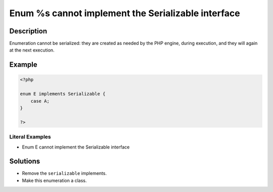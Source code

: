 .. _enum-%s-cannot-implement-the-serializable-interface:

Enum %s cannot implement the Serializable interface
---------------------------------------------------
 
.. meta::
	:description:
		Enum %s cannot implement the Serializable interface: Enumeration cannot be serialized: they are created as needed by the PHP engine, during execution, and they will again at the next execution.
	:og:image: https://php-errors.readthedocs.io/en/latest/_static/logo.png
	:og:type: article
	:og:title: Enum %s cannot implement the Serializable interface
	:og:description: Enumeration cannot be serialized: they are created as needed by the PHP engine, during execution, and they will again at the next execution
	:og:url: https://php-errors.readthedocs.io/en/latest/messages/enum-%25s-cannot-implement-the-serializable-interface.html
	:og:locale: en
	:twitter:card: summary_large_image
	:twitter:site: @exakat
	:twitter:title: Enum %s cannot implement the Serializable interface
	:twitter:description: Enum %s cannot implement the Serializable interface: Enumeration cannot be serialized: they are created as needed by the PHP engine, during execution, and they will again at the next execution
	:twitter:creator: @exakat
	:twitter:image:src: https://php-errors.readthedocs.io/en/latest/_static/logo.png

.. raw:: html

	<script type="application/ld+json">{"@context":"https:\/\/schema.org","@graph":[{"@type":"WebPage","@id":"https:\/\/php-errors.readthedocs.io\/en\/latest\/tips\/enum-%s-cannot-implement-the-serializable-interface.html","url":"https:\/\/php-errors.readthedocs.io\/en\/latest\/tips\/enum-%s-cannot-implement-the-serializable-interface.html","name":"Enum %s cannot implement the Serializable interface","isPartOf":{"@id":"https:\/\/www.exakat.io\/"},"datePublished":"Sun, 17 Aug 2025 14:23:27 +0000","dateModified":"Sun, 17 Aug 2025 14:23:27 +0000","description":"Enumeration cannot be serialized: they are created as needed by the PHP engine, during execution, and they will again at the next execution","inLanguage":"en-US","potentialAction":[{"@type":"ReadAction","target":["https:\/\/php-tips.readthedocs.io\/en\/latest\/tips\/enum-%s-cannot-implement-the-serializable-interface.html"]}]},{"@type":"WebSite","@id":"https:\/\/www.exakat.io\/","url":"https:\/\/www.exakat.io\/","name":"Exakat","description":"Smart PHP static analysis","inLanguage":"en-US"}]}</script>

Description
___________
 
Enumeration cannot be serialized: they are created as needed by the PHP engine, during execution, and they will again at the next execution.

Example
_______

.. code-block:: php

   <?php
   
   enum E implements Serializable {
       case A;
   }
   
   ?>


Literal Examples
****************
+ Enum E cannot implement the Serializable interface

Solutions
_________

+ Remove the ``serializable`` implements.
+ Make this enumeration a class.
